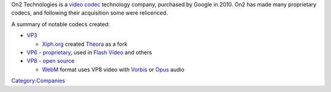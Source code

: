 .. raw:: mediawiki

   {{wikipedia|On2 Technologies}}

.. raw:: mediawiki

   {{mmwiki|On2}}

On2 Technologies is a `video codec <video_codec>`__ technology company, purchased by Google in 2010. On2 has made many proprietary codecs, and following their acquisition some were relicenced.

A summary of notable codecs created:

-  `VP3 <VP3>`__

   -  `Xiph.org <Xiph.org>`__ created `Theora <Theora>`__ as a fork

-  `VP6 <VP6>`__ - `proprietary <proprietary>`__, used in `Flash Video <Flash_Video>`__ and others
-  `VP8 <VP8>`__ - `open source <open_source>`__

   -  `WebM <WebM>`__ format uses VP8 video with `Vorbis <Vorbis>`__ or `Opus <Opus>`__ audio

`Category:Companies <Category:Companies>`__
